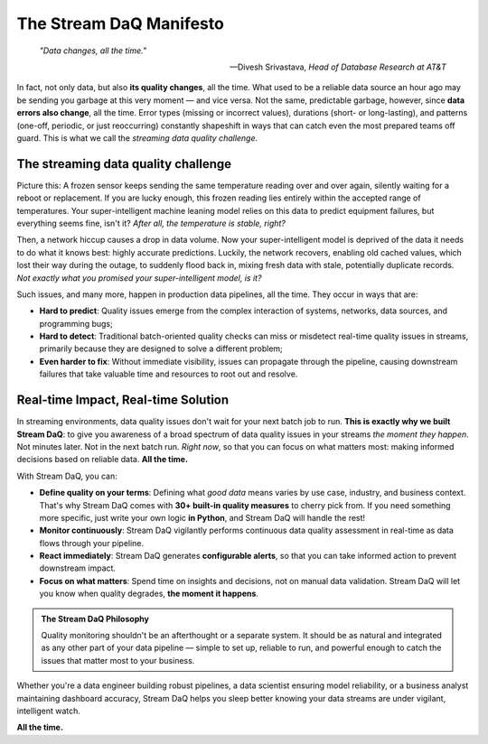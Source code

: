 The Stream DaQ Manifesto
========================

.. epigraph::

   *"Data changes, all the time."*

   -- Divesh Srivastava, *Head of Database Research at AT&T*

In fact, not only data, but also **its quality changes**, all the time. What used to be a reliable data source an hour ago may be sending you garbage at this very moment — and vice versa. Not the same, predictable garbage, however, since **data errors also change**, all the time. Error types (missing or incorrect values), durations (short- or long-lasting), and patterns (one-off, periodic, or just reoccurring) constantly shapeshift in ways that can catch even the most prepared teams off guard. This is what we call the *streaming data quality challenge*.

The streaming data quality challenge
^^^^^^^^^^^^^^^^^^^^^^^^^^^^^^^^^^^^
Picture this: A frozen sensor keeps sending the same temperature reading over and over again, silently waiting for a reboot or replacement. If you are lucky enough, this frozen reading lies entirely within the accepted range of temperatures. Your super-intelligent machine leaning model relies on this data to predict equipment failures, but everything seems fine, isn't it? *After all, the temperature is stable, right?*

Then, a network hiccup causes a drop in data volume. Now your super-intelligent model is deprived of the data it needs to do what it knows best: highly accurate predictions. Luckily, the network recovers, enabling old cached values, which lost their way during the outage, to suddenly flood back in, mixing fresh data with stale, potentially duplicate records. *Not exactly what you promised your super-intelligent model, is it?*

Such issues, and many more, happen in production data pipelines, all the time. They occur in ways that are:

- **Hard to predict**: Quality issues emerge from the complex interaction of systems, networks, data sources, and programming bugs;
- **Hard to detect**: Traditional batch-oriented quality checks can miss or misdetect real-time quality issues in streams, primarily because they are designed to solve a different problem;
- **Even harder to fix**: Without immediate visibility, issues can propagate through the pipeline, causing downstream failures that take valuable time and resources to root out and resolve.

Real-time Impact, Real-time Solution
^^^^^^^^^^^^^^^^^^^^^^^^^^^^^^^^^^^^

In streaming environments, data quality issues don't wait for your next batch job to run. **This is exactly why we built Stream DaQ**: to give you awareness of a broad spectrum of data quality issues in your streams *the moment they happen*. Not minutes later. Not in the next batch run. *Right now*, so that you can focus on what matters most: making informed decisions based on reliable data. **All the time.**

With Stream DaQ, you can:

- **Define quality on your terms**: Defining what *good data* means varies by use case, industry, and business context. That's why Stream DaQ comes with **30+ built-in quality measures** to cherry pick from. If you need something more specific, just write your own logic **in Python**, and Stream DaQ will handle the rest!
- **Monitor continuously**: Stream DaQ vigilantly performs continuous data quality assessment in real-time as data flows through your pipeline.
- **React immediately**: Stream DaQ generates **configurable alerts**, so that you can take informed action to prevent downstream impact.
- **Focus on what matters**: Spend time on insights and decisions, not on manual data validation. Stream DaQ will let you know when quality degrades, **the moment it happens**.

.. admonition:: The Stream DaQ Philosophy
   :class: note

   Quality monitoring shouldn't be an afterthought or a separate system. It should be as natural and integrated as any other part of your data pipeline — simple to set up, reliable to run, and powerful enough to catch the issues that matter most to your business.

Whether you're a data engineer building robust pipelines, a data scientist ensuring model reliability, or a business analyst maintaining dashboard accuracy, Stream DaQ helps you sleep better knowing your data streams are under vigilant, intelligent watch.

**All the time.**